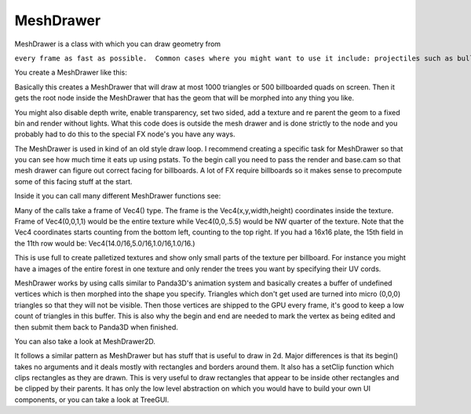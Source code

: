 .. _meshdrawer:

MeshDrawer
==========

MeshDrawer is a class with which you can draw geometry from

.. only:: python

   python

.. only:: cpp

   c++

``every frame as fast as possible.  Common cases where you might want to use it include: projectiles such as bullets, trails, and laser beams; and UI elements such as health bars, labels, icons, and motion lines.``

You create a MeshDrawer like this:

.. only:: python

   .. code-block:: python

      generator = MeshDrawer()
      generator.setBudget(1000)
      generatorNode = generator.getRoot()
      generatorNode.reparentTo(render)

.. only:: cpp

   .. code-block:: cpp

      #include "meshDrawer.h"
      ...
      MeshDrawer generator = MeshDrawer();
      generator.set_budget(1000);
      NodePath generatorNode = generator.get_root();
      generatorNode.reparent_to(window->get_render());

Basically this creates a MeshDrawer that will draw at most 1000 triangles or
500 billboarded quads on screen. Then it gets the root node inside the
MeshDrawer that has the geom that will be morphed into any thing you like.

You might also disable depth write, enable transparency, set two sided, add a
texture and re parent the geom to a fixed bin and render without lights. What
this code does is outside the mesh drawer and is done strictly to the node and
you probably had to do this to the special FX node's you have any ways.

.. only:: python

   .. code-block:: python

      generatorNode.setDepthWrite(False)
      generatorNode.setTransparency(True)
      generatorNode.setTwoSided(True)
      generatorNode.setTexture(loader.loadTexture("radarplate.png"))
      generatorNode.setBin("fixed",0)
      generatorNode.setLightOff(True)

.. only:: cpp

   .. code-block:: cpp

      generatorNode.set_depth_write(false);
      generatorNode.set_transparency(TransparencyAttrib::M_alpha);
      generatorNode.set_two_sided(true);
      generatorNode.set_texture(TexturePool::load_texture("radarplate.png"));
      generatorNode.set_bin("fixed",0);
      generatorNode.set_light_off();

The MeshDrawer is used in kind of an old style draw loop. I recommend creating
a specific task for MeshDrawer so that you can see how much time it eats up
using pstats. To the begin call you need to pass the render and base.cam so
that mesh drawer can figure out correct facing for billboards. A lot of FX
require billboards so it makes sense to precompute some of this facing stuff
at the start.

.. only:: python

   .. code-block:: python

      def drawtask(taks):
          generator.begin(base.cam,render)

          ... your draw code ...

          generator.end()
          return taks.cont
      taskMgr.add(drawtask, "meshdrawer task")

.. only:: cpp

   .. code-block:: cpp

      void drawTask(){
          //you'll need access to the window and the generator
          //call this method in your update or use a task.
          generator.begin(window->get_camera_group(),window->get_render());

          ... your draw code ...

          generator.end()
      }

Inside it you can call many different MeshDrawer functions
see:

.. only:: python

   https://www.panda3d.org/reference/python/classpanda3d.core.MeshDrawer.php

.. only:: cpp

   https://www.panda3d.org/reference/cxx/classMeshDrawer.php

Many of the calls take a frame of Vec4() type. The frame is the
Vec4(x,y,width,height) coordinates inside the texture. Frame of Vec4(0,0,1,1)
would be the entire texture while Vec4(0,0,.5.5) would be NW quarter of the
texture. Note that the Vec4 coordinates starts counting from the bottom left,
counting to the top right. If you had a 16x16 plate, the 15th field in the
11th row would be: Vec4(14.0/16,5.0/16,1.0/16,1.0/16.)

This is use full to create palletized textures and show only small parts of
the texture per billboard. For instance you might have a images of the entire
forest in one texture and only render the trees you want by specifying their
UV cords.

MeshDrawer works by using calls similar to Panda3D's animation system and
basically creates a buffer of undefined vertices which is then morphed into
the shape you specify. Triangles which don't get used are turned into micro
(0,0,0) triangles so that they will not be visible. Then those vertices are
shipped to the GPU every frame, it's good to keep a low count of triangles in
this buffer. This is also why the begin and end are needed to mark the vertex
as being edited and then submit them back to Panda3D when finished.

You can also take a look at MeshDrawer2D.

It follows a similar pattern as MeshDrawer but has stuff that is useful to
draw in 2d. Major differences is that its begin() takes no arguments and it
deals mostly with rectangles and borders around them. It also has a setClip
function which clips rectangles as they are drawn. This is very useful to draw
rectangles that appear to be inside other rectangles and be clipped by their
parents. It has only the low level abstraction on which you would have to
build your own UI components, or you can take a look at TreeGUI.
